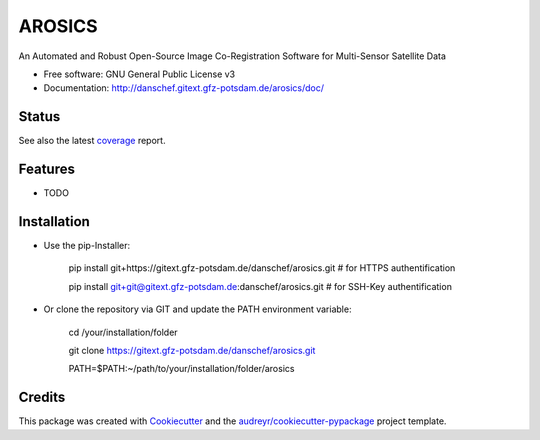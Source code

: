 =======
AROSICS
=======

An Automated and Robust Open-Source Image Co-Registration Software for Multi-Sensor Satellite Data


* Free software: GNU General Public License v3
* Documentation: http://danschef.gitext.gfz-potsdam.de/arosics/doc/


Status
------

.. .. image:: https://img.shields.io/pypi/v/arosics.svg
        :target: https://pypi.python.org/pypi/arosics

.. .. image:: https://img.shields.io/travis/danschef/arosics.svg
        :target: https://travis-ci.org/danschef/arosics

.. .. image:: https://readthedocs.org/projects/arosics/badge/?version=latest
        :target: https://arosics.readthedocs.io/en/latest/?badge=latest
        :alt: Documentation Status

.. .. image:: https://pyup.io/repos/github/danschef/arosics/shield.svg
     :target: https://pyup.io/repos/github/danschef/arosics/
     :alt: Updates


.. image:: https://gitext.gfz-potsdam.de/danschef/arosics/badges/master/build.svg
.. image:: https://gitext.gfz-potsdam.de/danschef/arosics/badges/master/coverage.svg

See also the latest coverage_ report.


Features
--------

* TODO


Installation
------------
* Use the pip-Installer:

    pip install git+https://gitext.gfz-potsdam.de/danschef/arosics.git   # for HTTPS authentification

    pip install git+git@gitext.gfz-potsdam.de:danschef/arosics.git   # for SSH-Key authentification


* Or clone the repository via GIT and update the PATH environment variable:

    cd /your/installation/folder

    git clone https://gitext.gfz-potsdam.de/danschef/arosics.git

    PATH=$PATH:~/path/to/your/installation/folder/arosics


Credits
-------

This package was created with Cookiecutter_ and the `audreyr/cookiecutter-pypackage`_ project template.

.. _Cookiecutter: https://github.com/audreyr/cookiecutter
.. _`audreyr/cookiecutter-pypackage`: https://github.com/audreyr/cookiecutter-pypackage
.. _coverage: http://danschef.gitext.gfz-potsdam.de/arosics/coverage/

